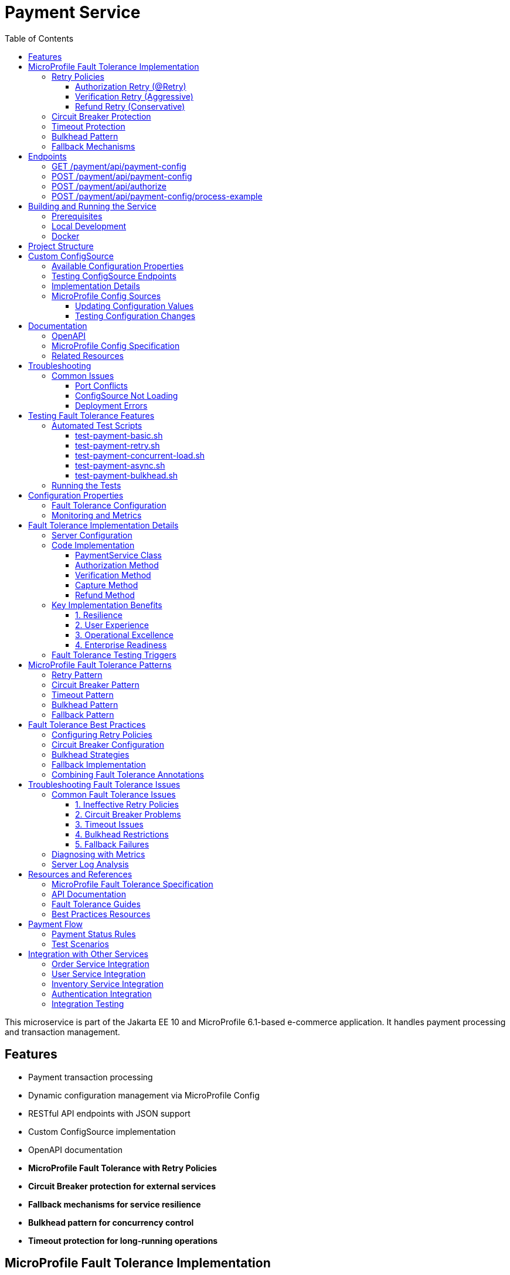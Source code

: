 = Payment Service
:toc: macro
:toclevels: 3
:icons: font
:source-highlighter: highlight.js
:experimental:

toc::[]

This microservice is part of the Jakarta EE 10 and MicroProfile 6.1-based e-commerce application. It handles payment processing and transaction management.

== Features

* Payment transaction processing
* Dynamic configuration management via MicroProfile Config
* RESTful API endpoints with JSON support
* Custom ConfigSource implementation
* OpenAPI documentation
* **MicroProfile Fault Tolerance with Retry Policies**
* **Circuit Breaker protection for external services**
* **Fallback mechanisms for service resilience**
* **Bulkhead pattern for concurrency control**
* **Timeout protection for long-running operations**

== MicroProfile Fault Tolerance Implementation

The Payment Service implements comprehensive fault tolerance patterns using MicroProfile Fault Tolerance annotations:

=== Retry Policies

The service implements different retry strategies based on operation criticality:

==== Authorization Retry (@Retry)
* **Max Retries**: 3 attempts
* **Delay**: 1000ms with 500ms jitter
* **Max Duration**: 10 seconds
* **Retry On**: RuntimeException, WebApplicationException
* **Use Case**: Standard payment authorization with exponential backoff

[source,java]
----
@Retry(
    maxRetries = 3,
    delay = 2000,
    maxDuration = 10000
    jitter = 500,
    retryOn = {RuntimeException.class, WebApplicationException.class}
)
----

==== Verification Retry (Aggressive)
* **Max Retries**: 5 attempts
* **Delay**: 500ms with 200ms jitter
* **Max Duration**: 15 seconds
* **Use Case**: Critical verification operations that must succeed

==== Refund Retry (Conservative)
* **Max Retries**: 1 attempt only
* **Delay**: 3000ms
* **Abort On**: IllegalArgumentException
* **Use Case**: Financial operations requiring careful handling

=== Circuit Breaker Protection

Payment capture operations use circuit breaker pattern:

[source,java]
----
@CircuitBreaker(
    failureRatio = 0.5,
    requestVolumeThreshold = 4,
    delay = 5000
)
----

* **Failure Ratio**: 50% failure rate triggers circuit opening
* **Request Volume**: Minimum 4 requests for evaluation
* **Recovery Delay**: 5 seconds before attempting recovery

=== Timeout Protection

Operations with potential long delays are protected with timeouts:

[source,java]
----
@Timeout(value = 3000, unit = ChronoUnit.MILLIS)
----

=== Bulkhead Pattern

The bulkhead pattern limits concurrent requests to prevent system overload:

[source,java]
----
@Bulkhead(value = 5)
----

* **Concurrent Requests**: Limited to 5 concurrent requests
* **Excess Requests**: Rejected immediately instead of queuing
* **Use Case**: Protect service from traffic spikes and cascading failures

=== Fallback Mechanisms

All critical operations have fallback methods that provide graceful degradation:

* **Payment Authorization Fallback**: Returns service unavailable with retry instructions
* **Verification Fallback**: Queues verification for later processing
* **Capture Fallback**: Defers capture operation
* **Refund Fallback**: Queues refund for manual processing

== Endpoints

=== GET /payment/api/payment-config
* Returns all current payment configuration values
* Example: `GET http://localhost:9080/payment/api/payment-config`
* Response: `{"gateway.endpoint":"https://api.paymentgateway.com"}`

=== POST /payment/api/payment-config
* Updates a payment configuration value
* Example: `POST http://localhost:9080/payment/api/payment-config`
* Request body: `{"key": "payment.gateway.endpoint", "value": "https://new-api.paymentgateway.com"}`
* Response: `{"key":"payment.gateway.endpoint","value":"https://new-api.paymentgateway.com","message":"Configuration updated successfully"}`

=== POST /payment/api/authorize
* Processes a payment authorization with retry policy
* **Retry Configuration**: 3 attempts, 1s delay, 500ms jitter
* **Fallback**: Service unavailable response
* Example: `POST http://localhost:9080/payment/api/authorize`
* Request body: `{"cardNumber":"4111111111111111", "cardHolderName":"Test User", "expiryDate":"12/25", "securityCode":"123", "amount":100.00}`
* Response: `{"status":"success", "message":"Payment authorized successfully", "transactionId":"TXN1234567890", "amount":100.00}`
* Fallback Response: `{"status":"failed", "message":"Payment gateway unavailable. Please try again later.", "fallback":true}`

=== POST /payment/api/payment-config/process-example
* Example endpoint demonstrating payment processing with configuration
* Example: `POST http://localhost:9080/payment/api/payment-config/process-example`
* Request body: `{"cardNumber":"4111111111111111", "cardHolderName":"Test User", "expiryDate":"12/25", "securityCode":"123", "amount":100.00}`
* Response: `{"amount":100.00,"message":"Payment processed successfully","status":"success","configUsed":{"gatewayEndpoint":"https://new-api.paymentgateway.com"}}`

== Building and Running the Service

=== Prerequisites

* JDK 17 or higher
* Maven 3.6.0 or higher

=== Local Development

[source,bash]
----
# Build the application
mvn clean package

# Run the application with Liberty
mvn liberty:run
----

The server will start on port 9080 (HTTP) and 9081 (HTTPS).

=== Docker

[source,bash]
----
# Build and run with Docker
./run-docker.sh
----

== Project Structure

* `src/main/java/io/microprofile/tutorial/PaymentRestApplication.java` - Jakarta Restful web service application class
* `src/main/java/io/microprofile/tutorial/store/payment/config/` - Configuration classes
* `src/main/java/io/microprofile/tutorial/store/payment/resource/` - REST resource endpoints
* `src/main/java/io/microprofile/tutorial/store/payment/service/` - Business logic services
* `src/main/java/io/microprofile/tutorial/store/payment/entity/` - Data models
* `src/main/resources/META-INF/services/` - Service provider configuration
* `src/main/liberty/config/` - Liberty server configuration

== Custom ConfigSource

The Payment Service implements a custom MicroProfile ConfigSource named `PaymentServiceConfigSource` that provides payment-specific configuration with high priority (ordinal: 600).

=== Available Configuration Properties

[cols="1,2,2", options="header"]
|===
|Property
|Description
|Default Value

|payment.gateway.endpoint
|Payment gateway endpoint URL
|https://api.paymentgateway.com
|===

=== Testing ConfigSource Endpoints

You can test the ConfigSource endpoints using curl or any REST client:

[source,bash]
----
# Get current configuration
curl -s http://localhost:9080/payment/api/payment-config | json_pp

# Update configuration property
curl -s -X POST -H "Content-Type: application/json" \
  -d '{"key":"payment.gateway.endpoint", "value":"https://new-api.paymentgateway.com"}' \
  http://localhost:9080/payment/api/payment-config | json_pp

# Test payment processing with the configuration
curl -s -X POST -H "Content-Type: application/json" \
  -d '{"cardNumber":"4111111111111111", "cardHolderName":"Test User", "expiryDate":"12/25", "securityCode":"123", "amount":100.00}' \
  http://localhost:9080/payment/api/payment-config/process-example | json_pp

# Test basic payment authorization
curl -s -X POST -H "Content-Type: application/json" \
  http://localhost:9080/payment/api/authorize | json_pp
----

=== Implementation Details

The custom ConfigSource is implemented in the following classes:

* `PaymentServiceConfigSource.java` - Implements the MicroProfile ConfigSource interface
* `PaymentConfig.java` - Utility class for accessing configuration properties

Example usage in application code:

[source,java]
----
// Inject standard MicroProfile Config
@Inject
@ConfigProperty(name="payment.gateway.endpoint")
private String endpoint;

// Or use the utility class
String gatewayUrl = PaymentConfig.getConfigProperty("payment.gateway.endpoint");
----

The custom ConfigSource provides a higher priority (ordinal: 600) than system properties and environment variables, allowing for service-specific defaults while still enabling override via standard mechanisms.

=== MicroProfile Config Sources

MicroProfile Config uses a prioritized set of configuration sources. The payment service uses the following configuration sources in order of priority (highest to lowest):

1. Custom ConfigSource (`PaymentServiceConfigSource`) - Ordinal: 600
2. System properties - Ordinal: 400
3. Environment variables - Ordinal: 300
4. microprofile-config.properties file - Ordinal: 100

==== Updating Configuration Values

You can update configuration properties through different methods:

===== 1. Using the REST API (runtime)

This uses the custom ConfigSource and persists only for the current server session:

[source,bash]
----
curl -X POST -H "Content-Type: application/json" \
  -d '{"key":"payment.gateway.endpoint", "value":"https://test-api.paymentgateway.com"}' \
  http://localhost:9080/payment/api/payment-config
----

===== 2. Using System Properties (startup)

[source,bash]
----
# Linux/macOS
mvn liberty:run -Dpayment.gateway.endpoint=https://sys-api.paymentgateway.com

# Windows
mvn liberty:run "-Dpayment.gateway.endpoint=https://sys-api.paymentgateway.com"
----

===== 3. Using Environment Variables (startup)

Environment variable names must follow the MicroProfile Config convention (uppercase with underscores):

[source,bash]
----
# Linux/macOS
export PAYMENT_GATEWAY_ENDPOINT=https://env-api.paymentgateway.com
mvn liberty:run

# Windows PowerShell
$env:PAYMENT_GATEWAY_ENDPOINT="https://env-api.paymentgateway.com"
mvn liberty:run

# Windows CMD
set PAYMENT_GATEWAY_ENDPOINT=https://env-api.paymentgateway.com
mvn liberty:run
----

===== 4. Using microprofile-config.properties File (build time)

Edit the file at `src/main/resources/META-INF/microprofile-config.properties`:

[source,properties]
----
# Update the endpoint
payment.gateway.endpoint=https://config-api.paymentgateway.com
----

Then rebuild and restart the application:

[source,bash]
----
mvn clean package liberty:run
----

==== Testing Configuration Changes

After changing a configuration property, you can verify it was updated by calling:

[source,bash]
----
curl http://localhost:9080/payment/api/payment-config
----

== Documentation

=== OpenAPI

The payment service automatically generates OpenAPI documentation using MicroProfile OpenAPI annotations.

* OpenAPI UI: `http://localhost:9080/payment/api/openapi-ui/`
* OpenAPI JSON: `http://localhost:9080/payment/api/openapi`

=== MicroProfile Config Specification

For more information about MicroProfile Config, refer to the official documentation:

* https://download.eclipse.org/microprofile/microprofile-config-3.1/microprofile-config-spec-3.1.html

=== Related Resources

* MicroProfile: https://microprofile.io/
* Jakarta EE: https://jakarta.ee/
* Open Liberty: https://openliberty.io/

== Troubleshooting

=== Common Issues

==== Port Conflicts

If you encounter a port conflict when starting the server, you can change the ports in the `pom.xml` file:

[source,xml]
----
<liberty.var.default.http.port>9080</liberty.var.default.http.port>
<liberty.var.default.https.port>9081</liberty.var.default.https.port>
----

==== ConfigSource Not Loading

If the custom ConfigSource is not loading, check the following:

1. Verify the service provider configuration file exists at:
   `src/main/resources/META-INF/services/org.eclipse.microprofile.config.spi.ConfigSource`

2. Ensure it contains the correct fully qualified class name:
   `io.microprofile.tutorial.store.payment.config.PaymentServiceConfigSource`

==== Deployment Errors

For CWWKZ0004E deployment errors, check the server logs at:
`target/liberty/wlp/usr/servers/mpServer/logs/messages.log`

== Testing Fault Tolerance Features

=== Automated Test Scripts

The Payment Service includes several test scripts to demonstrate and validate fault tolerance features:

==== test-payment-basic.sh

Basic functionality test to verify core payment operations:

* Configuration retrieval
* Simple payment processing
* Error handling

[source,bash]
----
# Test basic payment operations
chmod +x test-payment-basic.sh
./test-payment-basic.sh
----

==== test-payment-retry.sh
Tests various retry scenarios with different triggers:

* Normal payment processing (successful)
* Failed payment with retry (card ending in "0000")
* Verification with random failures
* Invalid input handling

[source,bash]
----
# Test retry scenarios
chmod +x test-payment-retry.sh
./test-payment-retry.sh
----

==== test-payment-concurrent-load.sh

Tests the service under concurrent load:

* Multiple simultaneous requests
* Observing thread handling
* Response time analysis

[source,bash]
----
# Test service under concurrent load
chmod +x test-payment-concurrent-load.sh
./test-payment-concurrent-load.sh
----

==== test-payment-async.sh

Analyzes asynchronous processing behavior:

* Response time measurement
* Thread utilization
* Future completion patterns

[source,bash]
----
# Analyze asynchronous processing
chmod +x test-payment-async.sh
./test-payment-async.sh
----

==== test-payment-bulkhead.sh
Demonstrates the bulkhead pattern by sending concurrent requests:

* Concurrent request handling
* Bulkhead limit verification (5 requests)
* Rejection of excess requests
* Service recovery after load reduction

[source,bash]
----
# Test bulkhead functionality with concurrent requests
chmod +x test-payment-bulkhead.sh
./test-payment-bulkhead.sh
----

=== Running the Tests

To run any of these test scripts:

[source,bash]
----
# Make the script executable
chmod +x test-payment-bulkhead.sh

# Run the script
./test-payment-bulkhead.sh
----

You can also run all test scripts in sequence:

[source,bash]
----
# Run all test scripts
for script in test-payment-*.sh; do
  echo "Running $script..."
  chmod +x $script
  ./$script
  echo "----------------------------------------"
  sleep 2
done
----

== Configuration Properties

=== Fault Tolerance Configuration

The following properties can be configured via MicroProfile Config:

[cols="1,2,2", options="header"]
|===
|Property
|Description
|Default Value

|payment.gateway.endpoint
|Payment gateway endpoint URL
|https://api.paymentgateway.com

|payment.retry.maxRetries
|Maximum retry attempts for payment operations
|3

|payment.retry.delay
|Delay between retry attempts (milliseconds)
|1000

|payment.circuitbreaker.failureRatio
|Circuit breaker failure ratio threshold
|0.5

|payment.circuitbreaker.requestVolumeThreshold
|Minimum requests for circuit breaker evaluation
|4

|payment.timeout.duration
|Timeout duration for payment operations (milliseconds)
|3000

|payment.bulkhead.value
|Maximum concurrent requests for bulkhead
|5
|===

=== Monitoring and Metrics

When running with MicroProfile Metrics enabled, you can monitor fault tolerance metrics:

[source,bash]
----
# View fault tolerance metrics
curl http://localhost:9080/payment/metrics/application

# Specific retry metrics
curl http://localhost:9080/payment/metrics/application?name=ft.retry.calls.total

# Circuit breaker metrics
curl http://localhost:9080/payment/metrics/application?name=ft.circuitbreaker.calls.total

# Bulkhead metrics
curl http://localhost:9080/payment/metrics/application?name=ft.bulkhead.calls.total
----

== Fault Tolerance Implementation Details

=== Server Configuration

The MicroProfile Fault Tolerance feature is enabled in the Liberty server configuration:

[source,xml]
----
<feature>mpFaultTolerance</feature>
----

=== Code Implementation

==== PaymentService Class

The PaymentService class is annotated with `@ApplicationScoped` to ensure proper fault tolerance behavior:

[source,java]
----
@ApplicationScoped
public class PaymentService {
    // ...
}
----

==== Authorization Method

[source,java]
----
@Retry(
    maxRetries = 3,
    delay = 1000,
    jitter = 500,
    maxDuration = 10000,
    retryOn = {RuntimeException.class, WebApplicationException.class}
)
@Fallback(fallbackMethod = "fallbackPaymentAuthorization")
public PaymentResponse processPayment(PaymentRequest request) {
    // Payment processing logic
}

public PaymentResponse fallbackPaymentAuthorization(PaymentRequest request) {
    // Fallback logic for payment authorization
    return new PaymentResponse("failed", "Payment gateway unavailable. Please try again later.", true);
}
----

==== Verification Method

[source,java]
----
@Retry(
    maxRetries = 5,
    delay = 500,
    jitter = 200,
    maxDuration = 15000,
    retryOn = {RuntimeException.class}
)
@Fallback(fallbackMethod = "fallbackPaymentVerification")
public VerificationResponse verifyPayment(String transactionId) {
    // Verification logic
}

public VerificationResponse fallbackPaymentVerification(String transactionId) {
    // Fallback logic for payment verification
    return new VerificationResponse("verification_unavailable", 
                                   "Verification service temporarily unavailable", true);
}
----

==== Capture Method

[source,java]
----
@Retry(
    maxRetries = 2,
    delay = 2000,
    delayUnit = ChronoUnit.MILLIS,
    retryOn = {RuntimeException.class}
)
@CircuitBreaker(
    failureRatio = 0.5,
    requestVolumeThreshold = 4,
    delay = 5000,
    delayUnit = ChronoUnit.MILLIS
)
@Timeout(value = 3000, unit = ChronoUnit.MILLIS)
@Fallback(fallbackMethod = "fallbackPaymentCapture")
@Bulkhead(value = 5)
public CaptureResponse capturePayment(String transactionId) {
    // Capture logic
}

public CaptureResponse fallbackPaymentCapture(String transactionId) {
    // Fallback logic for payment capture
    return new CaptureResponse("capture_deferred", "Payment capture queued for retry", true);
}
----

==== Refund Method

[source,java]
----
@Retry(
    maxRetries = 1,
    delay = 3000,
    delayUnit = ChronoUnit.MILLIS,
    retryOn = {RuntimeException.class},
    abortOn = {IllegalArgumentException.class}
)
@Fallback(fallbackMethod = "fallbackPaymentRefund")
public RefundResponse refundPayment(String transactionId, String amount) {
    // Refund logic
}

public RefundResponse fallbackPaymentRefund(String transactionId, String amount) {
    // Fallback logic for payment refund
    return new RefundResponse("refund_pending", "Refund request queued for manual processing", true);
}
----

=== Key Implementation Benefits

==== 1. Resilience
- Service continues operating despite external service failures
- Automatic recovery from transient failures
- Protection against cascading failures

==== 2. User Experience
- Reduced timeout errors through retry mechanisms
- Graceful degradation with meaningful error messages
- Improved service availability

==== 3. Operational Excellence
- Configurable fault tolerance parameters
- Comprehensive logging and monitoring
- Clear separation of concerns between business logic and resilience

==== 4. Enterprise Readiness
- Production-ready fault tolerance patterns
- Compliance with microservices best practices
- Integration with MicroProfile ecosystem

=== Fault Tolerance Testing Triggers

To facilitate testing of fault tolerance features, the service includes several failure triggers:

[cols="1,2,2", options="header"]
|===
|Feature
|Trigger
|Expected Behavior

|Retry
|Card numbers ending in "0000"
|Retries 3 times before fallback

|Aggressive Retry
|Random 50% failure rate in verification
|Retries up to 5 times before fallback

|Circuit Breaker
|Multiple failures in capture endpoint
|Opens circuit after 50% failures over 4 requests

|Timeout
|Random delays in capture endpoint
|Times out after 3 seconds

|Bulkhead
|More than 5 concurrent requests
|Accepts only 5, rejects others

|Abort Condition
|Empty amount in refund request
|Immediately aborts without retry
|===

== MicroProfile Fault Tolerance Patterns

=== Retry Pattern

The retry pattern allows the service to automatically retry failed operations:

* **@Retry**: Automatically retries failed operations
* **Parameters**: maxRetries, delay, jitter, maxDuration, retryOn, abortOn
* **Use Case**: Transient failures in external service calls

=== Circuit Breaker Pattern

The circuit breaker pattern prevents cascading failures:

* **@CircuitBreaker**: Tracks failure rates and opens circuit when threshold is reached
* **Parameters**: failureRatio, requestVolumeThreshold, delay
* **States**: Closed (normal), Open (failing), Half-Open (testing recovery)
* **Use Case**: Protect against downstream service failures

=== Timeout Pattern

The timeout pattern prevents operations from hanging indefinitely:

* **@Timeout**: Sets maximum duration for operations
* **Parameters**: value, unit
* **Use Case**: Prevent indefinite waiting for slow external services

=== Bulkhead Pattern

The bulkhead pattern limits concurrent requests:

* **@Bulkhead**: Sets maximum concurrent executions
* **Parameters**: value, waitingTaskQueue (for async)
* **Use Case**: Prevent system overload during traffic spikes

=== Fallback Pattern

The fallback pattern provides alternatives when operations fail:

* **@Fallback**: Specifies alternative method when operation fails
* **Parameters**: fallbackMethod, applyOn, skipOn
* **Use Case**: Graceful degradation for failed operations

== Fault Tolerance Best Practices

=== Configuring Retry Policies

When configuring retry policies, consider these best practices:

* **Operation Criticality**: Use more aggressive retry policies for critical operations
* **Retry Delay**: Implement exponential backoff for external service calls
* **Jitter**: Add random jitter to prevent thundering herd problems
* **Max Duration**: Set an overall timeout to prevent excessive retries
* **Abort Conditions**: Define specific exceptions that should abort retry attempts

=== Circuit Breaker Configuration

For effective circuit breaker implementation:

* **Failure Ratio**: Set appropriate threshold based on expected error rates (typically 0.3-0.5)
* **Request Volume**: Set minimum request count to prevent premature circuit opening
* **Recovery Delay**: Allow sufficient time for downstream services to recover
* **Monitoring**: Track circuit state transitions for operational visibility

=== Bulkhead Strategies

Choose the appropriate bulkhead strategy:

* **Synchronous Bulkhead**: Limits concurrent executions for thread-constrained systems
* **Asynchronous Bulkhead**: Provides a waiting queue for manageable load spikes
* **Isolation Levels**: Consider using separate bulkheads for different types of operations

=== Fallback Implementation

Implement effective fallback mechanisms:

* **Graceful Degradation**: Return partial results when possible
* **Meaningful Responses**: Provide clear error messages to clients
* **Operation Queuing**: Queue failed operations for later processing
* **Fallback Chain**: Implement multiple fallback levels for critical operations

=== Combining Fault Tolerance Annotations

When combining multiple fault tolerance annotations:

* **Execution Order**: Understand the execution order (Fallback → Retry → CircuitBreaker → Timeout → Bulkhead)
* **Compatibility**: Ensure annotations work together as expected
* **Resource Impact**: Consider the resource impact of combined annotations
* **Testing**: Test all combinations of annotation behaviors

== Troubleshooting Fault Tolerance Issues

=== Common Fault Tolerance Issues

==== 1. Ineffective Retry Policies

**Symptoms**:
* Operations fail without retrying
* Excessive retries causing performance issues

**Solutions**:
* Verify exceptions match retryOn parameter
* Check that delay and jitter are appropriate
* Ensure maxDuration allows sufficient time for retries

==== 2. Circuit Breaker Problems

**Symptoms**:
* Circuit opens too frequently
* Circuit never opens despite failures
* Circuit remains open indefinitely

**Solutions**:
* Adjust failureRatio based on expected error rates
* Increase requestVolumeThreshold if premature opening occurs
* Verify that delay allows sufficient recovery time
* Ensure exceptions are properly handled

==== 3. Timeout Issues

**Symptoms**:
* Operations timeout too quickly
* Timeouts not triggering as expected

**Solutions**:
* Adjust timeout duration based on operation complexity
* Ensure timeout is shorter than upstream timeouts
* Verify that timeout unit is properly specified

==== 4. Bulkhead Restrictions

**Symptoms**:
* Too many rejections during normal load
* Service overloaded despite bulkhead

**Solutions**:
* Adjust bulkhead value based on resource capacity
* Consider using asynchronous bulkheads with waiting queue
* Implement client-side load balancing for better distribution

==== 5. Fallback Failures

**Symptoms**:
* Fallbacks not triggering despite failures
* Fallbacks throwing unexpected exceptions

**Solutions**:
* Verify fallback method signature matches original method
* Ensure fallback method handles exceptions properly
* Check that fallback logic is fully tested

=== Diagnosing with Metrics

MicroProfile Metrics provides valuable insight into fault tolerance behavior:

[source,bash]
----
# Total number of retry attempts
curl http://localhost:9080/payment/metrics/application?name=ft.retry.calls.total

# Circuit breaker state
curl http://localhost:9080/payment/metrics/application?name=ft.circuitbreaker.state.total

# Timeout execution duration
curl http://localhost:9080/payment/metrics/application?name=ft.timeout.calls.total

# Bulkhead rejection count
curl http://localhost:9080/payment/metrics/application?name=ft.bulkhead.calls.rejected.total
----

=== Server Log Analysis

Liberty server logs provide detailed information about fault tolerance operations:

[source,bash]
----
tail -f target/liberty/wlp/usr/servers/mpServer/logs/messages.log | grep -E "Retry|CircuitBreaker|Timeout|Bulkhead|Fallback"
----

Look for messages indicating:
* Retry attempts and success/failure
* Circuit breaker state transitions
* Timeout exceptions
* Bulkhead rejections
* Fallback method invocations

== Resources and References

=== MicroProfile Fault Tolerance Specification

For detailed information about MicroProfile Fault Tolerance, refer to:

* https://download.eclipse.org/microprofile/microprofile-fault-tolerance-4.0/microprofile-fault-tolerance-spec-4.0.html

=== API Documentation

* https://download.eclipse.org/microprofile/microprofile-fault-tolerance-4.0/apidocs/

=== Fault Tolerance Guides

* https://openliberty.io/guides/microprofile-fallback.html
* https://openliberty.io/guides/retry-timeout.html
* https://openliberty.io/guides/circuit-breaker.html
* https://openliberty.io/guides/bulkhead.html

=== Best Practices Resources

* https://microprofile.io/
* https://www.ibm.com/docs/en/was-liberty/base?topic=liberty-microprofile-fault-tolerance

== Payment Flow

The Payment Service implements a complete payment processing flow:

[plantuml,payment-flow,png]
----
@startuml
skinparam backgroundColor transparent
skinparam handwritten true

state "PENDING" as pending
state "PROCESSING" as processing
state "COMPLETED" as completed
state "FAILED" as failed
state "REFUNDED" as refunded
state "CANCELLED" as cancelled

[*] --> pending : Create payment
pending --> processing : Process payment
processing --> completed : Success
processing --> failed : Error
completed --> refunded : Refund request
pending --> cancelled : Cancel
failed --> [*]
refunded --> [*]
cancelled --> [*]
completed --> [*]
@enduml
----

1. **Create a payment** with status `PENDING` (POST /api/payments)
2. **Process the payment** to change status to `PROCESSING` (POST /api/payments/{id}/process)
3. Payment will automatically be updated to either:
   * `COMPLETED` - Successful payment processing
   * `FAILED` - Payment rejected or processing error
4. If needed, payments can be:
   * `REFUNDED` - For returning funds to the customer
   * `CANCELLED` - For stopping a pending payment

=== Payment Status Rules

[cols="1,2,2", options="header"]
|===
|Status
|Description
|Available Actions

|PENDING
|Payment created but not yet processed
|Process, Cancel

|PROCESSING
|Payment being processed by payment gateway
|None (transitional state)

|COMPLETED
|Payment successfully processed
|Refund

|FAILED
|Payment processing unsuccessful
|Create new payment

|REFUNDED
|Payment returned to customer
|None (terminal state)

|CANCELLED
|Payment cancelled before processing
|Create new payment
|===

=== Test Scenarios

For testing purposes, the following scenarios are simulated:

* Payments with amounts ending in `.00` will fail
* Payments with card numbers ending in `0000` trigger retry mechanisms
* Verification has a 50% random failure rate to demonstrate retry capabilities
* Empty amount values in refund requests trigger abort conditions

== Integration with Other Services

The Payment Service integrates with several other microservices in the application:

=== Order Service Integration

* **Direction**: Bi-directional
* **Endpoints Used**:
  - `GET /order/api/orders/{orderId}` - Get order details before payment
  - `PATCH /order/api/orders/{orderId}/status` - Update order status after payment
* **Integration Flow**:
  1. Payment Service receives payment request with orderId
  2. Payment Service validates order exists and status is valid for payment
  3. After payment processing, Payment Service updates Order status
  4. Payment status `COMPLETED` → Order status `PAID`
  5. Payment status `FAILED` → Order status `PAYMENT_FAILED`

=== User Service Integration

* **Direction**: Outbound only
* **Endpoints Used**:
  - `GET /user/api/users/{userId}` - Validate user exists
  - `GET /user/api/users/{userId}/payment-methods` - Get saved payment methods
* **Integration Flow**:
  1. Payment Service validates user exists before processing payment
  2. Payment Service can retrieve saved payment methods for user
  3. User payment history is updated after successful payment

=== Inventory Service Integration

* **Direction**: Indirect via Order Service
* **Purpose**: Ensure inventory is reserved during payment processing
* **Flow**:
  1. Order Service has already reserved inventory
  2. Successful payment confirms inventory allocation
  3. Failed payment may release inventory (via Order Service)

=== Authentication Integration

* **Security**: Secured endpoints require valid JWT token
* **Claims Required**:
  - `sub` - Subject identifier (user ID)
  - `roles` - User roles for authorization
* **Authorization Rules**:
  - View payment history: Authenticated user or admin
  - Process payments: Authenticated user
  - Refund payments: Admin role only
  - View all payments: Admin role only

=== Integration Testing

Integration tests are available that validate the complete payment flow across services:

[source,bash]
----
# Test complete order-to-payment flow
./test-payment-integration.sh
----
